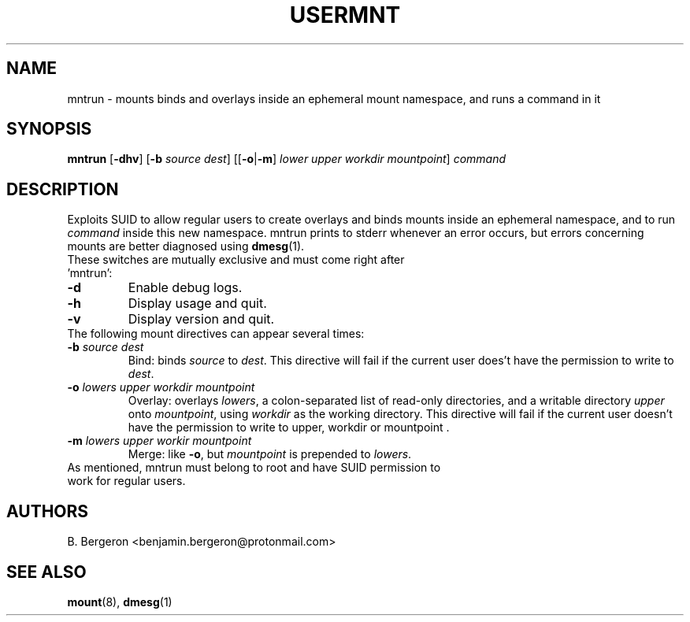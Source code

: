 .TH USERMNT 1 mntrun\-VERSION
.SH NAME
mntrun \- mounts binds and overlays inside an ephemeral mount namespace, and runs a command in it
.SH SYNOPSIS
.B mntrun
.RB [ \-dhv ]
.RB [ \-b
.IR "source dest" ]
.RB [[ \-o | \-m ]
.IR "lower upper workdir mountpoint" ]
.IR command
.SH DESCRIPTION
Exploits SUID to allow regular users to create overlays and binds mounts inside an ephemeral namespace, and to run
.I command
inside this new namespace. mntrun prints to stderr whenever an error occurs, but errors concerning mounts are better diagnosed using
.BR dmesg (1).
.TP
These switches are mutually exclusive and must come right after 'mntrun':
.TP
.B \-d
Enable debug logs.
.TP
.B \-h
Display usage and quit.
.TP
.B \-v
Display version and quit.
.TP
The following mount directives can appear several times:
.TP
.BI \-b " source dest"
Bind: binds
.I source
to
.IR dest .
This directive will fail if the current user does't have the permission to write to
.IR dest .
.TP
.BI \-o " lowers upper workdir mountpoint"
Overlay: overlays
.IR lowers ,
a colon-separated list of read-only directories, and a writable directory
.IR upper
onto
.IR mountpoint ,
using
.I workdir
as the working directory. This directive will fail if the current user doesn't have the permission to write to upper, workdir or mountpoint .
.TP
.BI \-m " lowers upper workir mountpoint"
Merge: like
.BR \-o ,
but
.I mountpoint
is prepended to
.IR lowers .
.TP
As mentioned, mntrun must belong to root and have SUID permission to work for regular users.

.SH AUTHORS
B. Bergeron <benjamin.bergeron@protonmail.com>

.SH SEE ALSO
.BR mount (8),
.BR dmesg (1)
